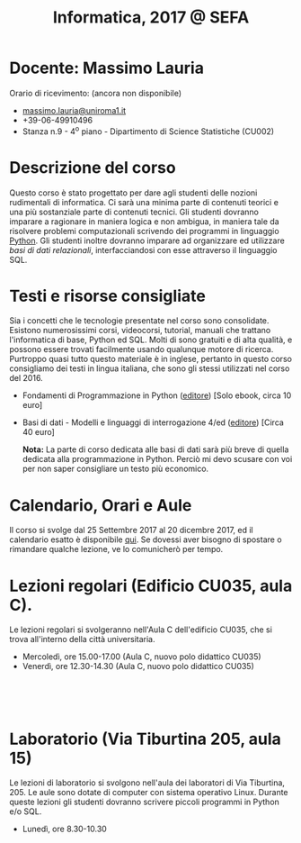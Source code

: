 #+TITLE: Informatica, 2017 @ SEFA



#
# Force the  link to the  homepage to  be highlighted, to  work around
# a bug in the manu highlight code
#
#+begin_export html
<script type="text/javascript"> highlightHomeLink()</script>
#+end_export
 
#+begin_export html
<a href="http://massimolauria.net">
<img src="images/mlauria_pic.png" id="profile-pic" />
</a>
#+end_export

* Docente: Massimo Lauria 
  
  Orario di ricevimento: (ancora non disponibile)
  
#+begin_export html
<div>
<ul id="contacts-list">
    <li class="contacts">
    <img src="images/email.png" class="contact-pic" />
    <a href="mailto:massimo.lauria@uniroma1.it">massimo.lauria@uniroma1.it</a></li>
    <li class="contacts">
    <img src="images/phone.png" class="contact-pic" />
    +39-06-49910496 </li>
    <li class="contacts">
    <img src="images/office.png" class="contact-pic" />
    Stanza n.9 - 4<sup>o</sup> piano - Dipartimento di Science Statistiche (CU002)</li>
</ul>
</div>
#+end_export

* Descrizione del corso

  Questo corso è stato progettato per dare agli studenti delle nozioni
  rudimentali di  informatica. Ci sarà  una minima parte  di contenuti
  teorici  e   una  più   sostanziale  parte  di   contenuti  tecnici.
  Gli studenti dovranno  imparare a ragionare in maniera  logica e non
  ambigua,  in  maniera  tale  da  risolvere  problemi  computazionali
  scrivendo dei  programmi in linguaggio [[https://www.python.org/][Python]].  Gli studenti inoltre
  dovranno  imparare  ad  organizzare  ed  utilizzare  /basi  di  dati
  relazionali/,    interfacciandosi    con    esse    attraverso    il
  linguaggio SQL.

* Testi e risorse consigliate
  
  Sia  i  concetti  che  le   tecnologie  presentate  nel  corso  sono
  consolidate.  Esistono  numerosissimi corsi,  videocorsi,  tutorial,
  manuali che trattano l'informatica di  base, Python ed SQL. Molti di
  sono gratuiti e di alta qualità, e possono essere trovati facilmente
  usando  qualunque motore  di ricerca.  Purtroppo quasi  tutto questo
  materiale è  in inglese,  pertanto in  questo corso  consigliamo dei
  testi in lingua  italiana, che sono gli stessi  utilizzati nel corso
  del 2016.

  - Fondamenti di Programmazione in  Python ([[http://pellacini.di.uniroma1.it/books/fondamentibook16/fondamentibook16.html][editore]]) [Solo ebook, circa 10
    euro]
  - Basi  di  dati  -  Modelli  e  linguaggi  di  interrogazione  4/ed
    ([[http://www.catalogo.mcgraw-hill.it/catLibro.asp?item_id=2911][editore]]) [Circa 40 euro]

    *Nota:* La  parte di  corso dedicata  alle basi  di dati  sarà più
    breve di quella dedicata alla  programmazione in Python. Perciò mi
    devo scusare con voi per non saper consigliare un testo più economico.
  
* Calendario, Orari e Aule

  Il corso si svolge dal 25 Settembre  2017 al 20 dicembre 2017, ed il
  calendario  esatto è  disponibile [[https://calendar.google.com/calendar/embed?src=ul77ti1tiirukf44podk0l1ub0%2540group.calendar.google.com&ctz=Europe/Madrid][qui]].  Se dovessi  aver bisogno  di
  spostare o rimandare qualche lezione, ve lo comunicherò per tempo.

#+begin_export html
<a href="https://www.google.it/maps/place/41%C2%B054'03.9%22N+12%C2%B030'48.2%22E/@41.9010922,12.5127169,18z/data=!3m1!4b1!4m6!3m5!1s0x0:0x0!7e2!8m2!3d41.9010907!4d12.5133782">
<img src="images/map_AulaC.png" id="location-pic" />
</a>
#+end_export


* Lezioni regolari (Edificio CU035, aula C).

  Le lezioni regolari si  svolgeranno nell'Aula C dell'edificio CU035,
  che si trova all'interno della città universitaria.

  - Mercoledì, ore 15.00-17.00 (Aula C, nuovo polo didattico CU035)
  - Venerdì,   ore 12.30-14.30 (Aula C, nuovo polo didattico CU035)

#+begin_export html
<div style="width:50px;height:50px">
    <br/>
</div>
#+end_export

#+begin_export html
<a href="https://www.google.it/maps/place/Laboratori+di+Informatica+%E2%80%9CPaolo+Ercoli%E2%80%9D+-+Sapienza+Universit%C3%A0+di+Roma/@41.899657,12.5154458,17z/data=!4m13!1m7!3m6!1s0x132f619c98f5f547:0xfc8c7c61ff5bcdf1!2sVia+Tiburtina,+205,+00185+Roma+RM!3b1!8m2!3d41.8997786!4d12.5169319!3m4!1s0x132f619c98f5f547:0x208992da9a66bf3!8m2!3d41.8998233!4d12.5167901">
<img src="images/map_Aula15.png" id="location-pic" />
</a>
#+end_export

* Laboratorio (Via Tiburtina 205, aula 15)

  Le lezioni  di laboratorio si  svolgono nell'aula dei  laboratori di
  Via  Tiburtina, 205.  Le aule  sono dotate  di computer  con sistema
  operativo  Linux.  Durante  queste  lezioni  gli  studenti  dovranno
  scrivere piccoli programmi in Python e/o SQL.

  - Lunedì, ore 8.30-10.30
  
#+begin_export html
<div style="width:50px;height:50px">
    <br/>
</div>
#+end_export

